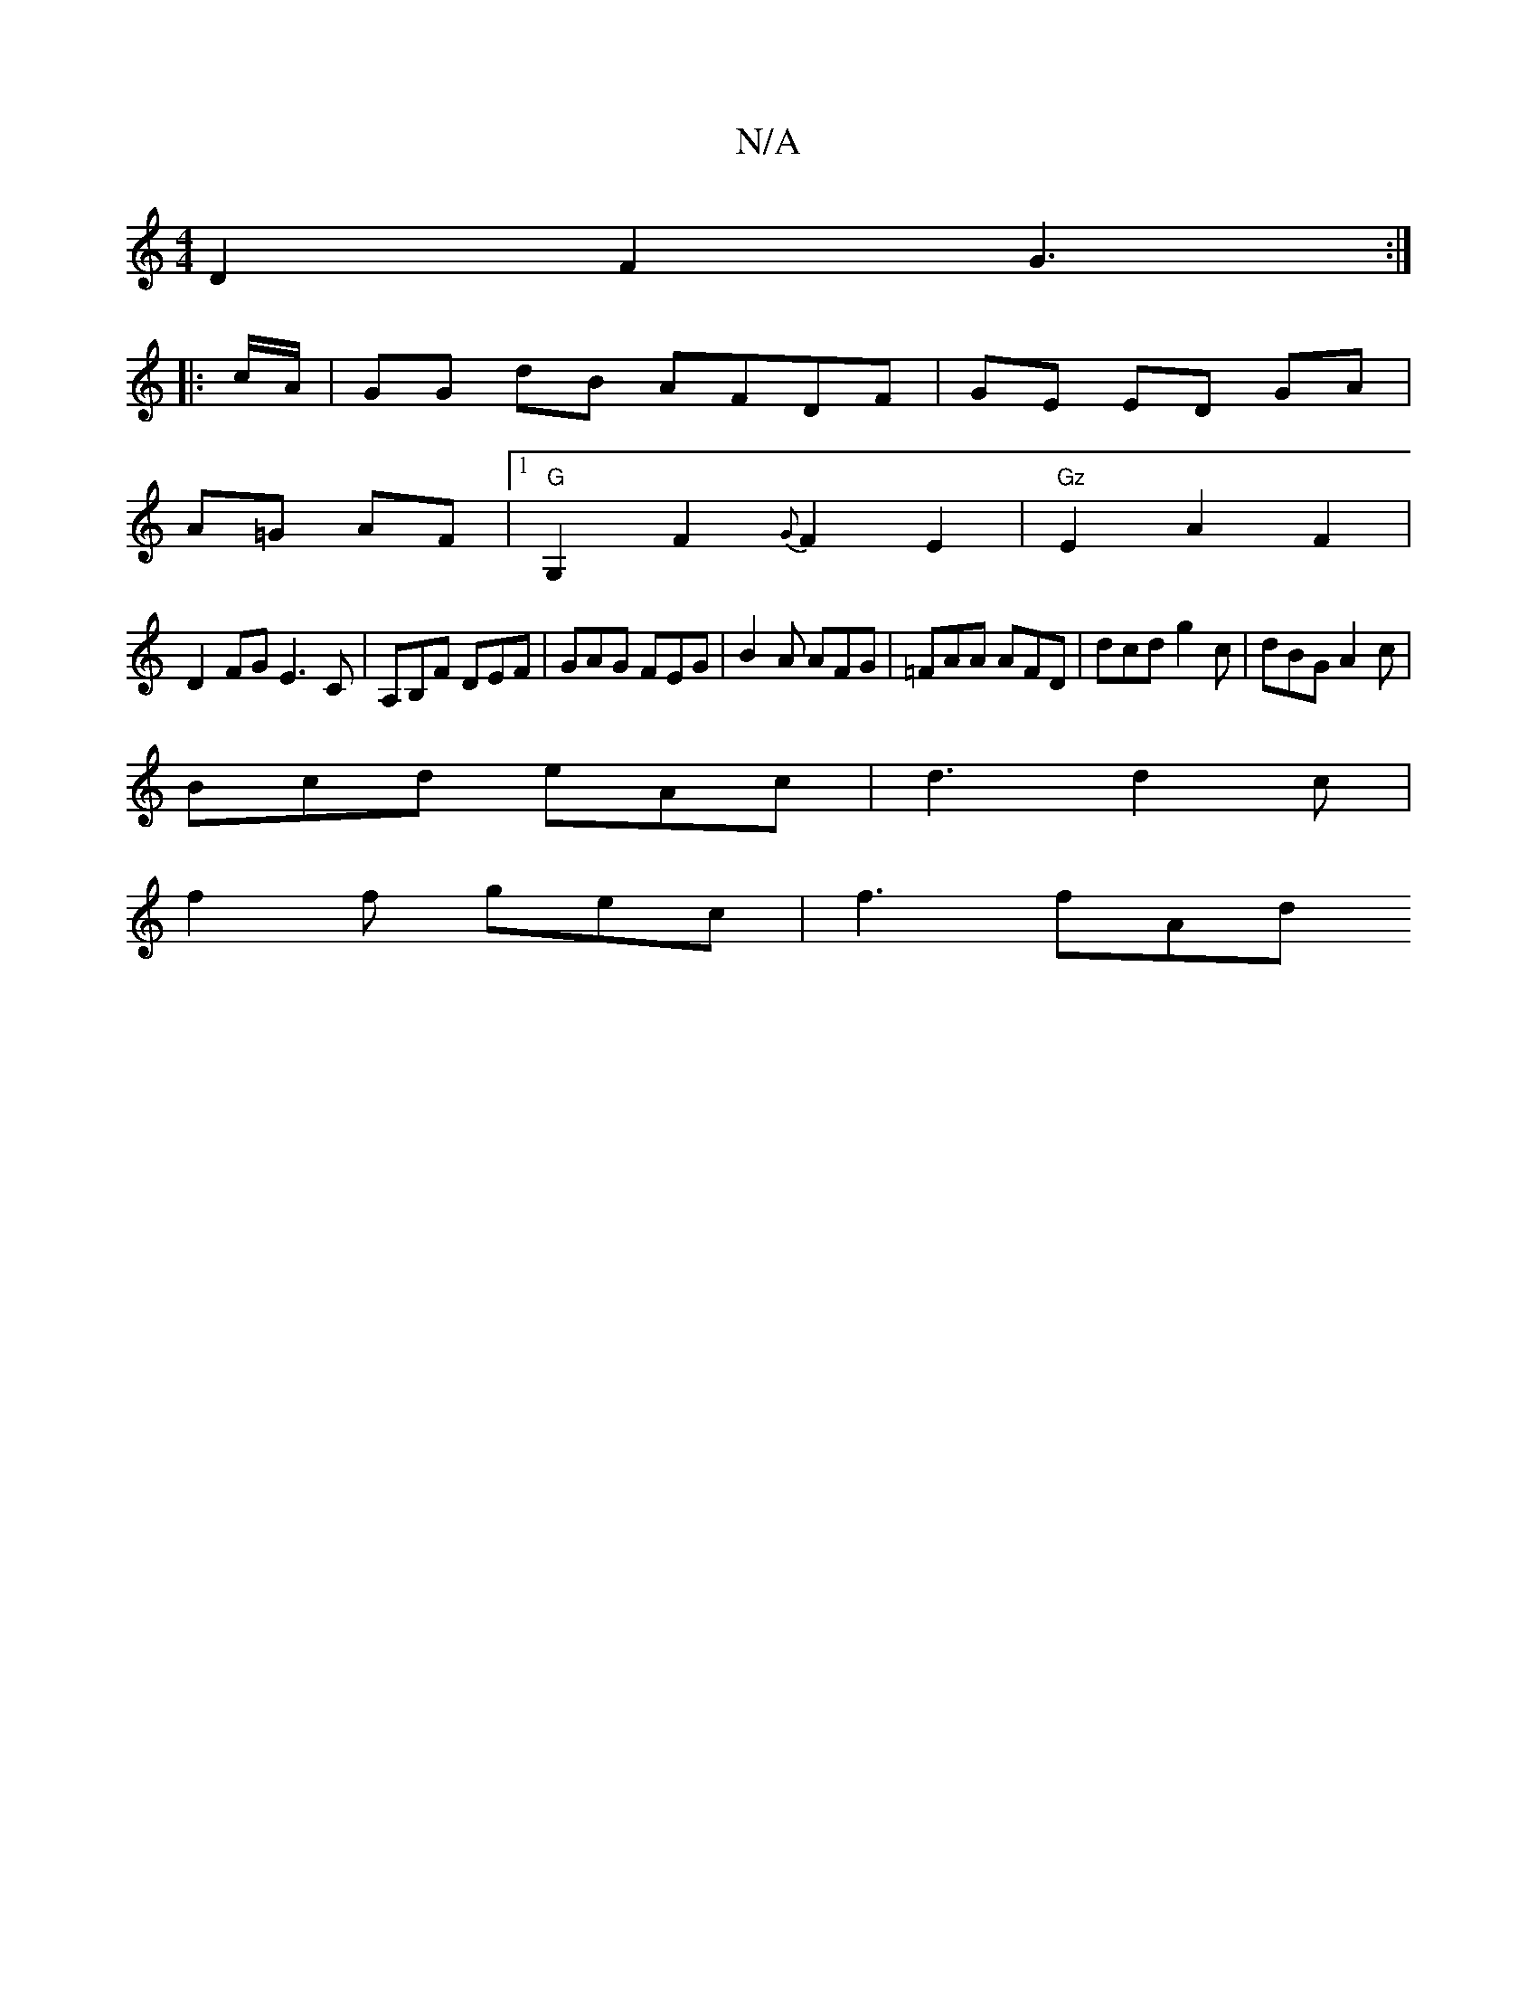 X:1
T:N/A
M:4/4
R:N/A
K:Cmajor
D2 F2 G3 :|
|: c/A/ | GG dB AFDF | GE ED GA |
A=G AF |[1 "G"G,2 F2 {G}F2E2|"Gz"E2 A2 F2 |
D2 FG E3C | A,B,F DEF | GAG FEG|B2A AFG | =FAA AFD | dcd g2 c | dBG A2 c |
Bcd eAc | d3 d2c |
f2f gec | f3 fAd